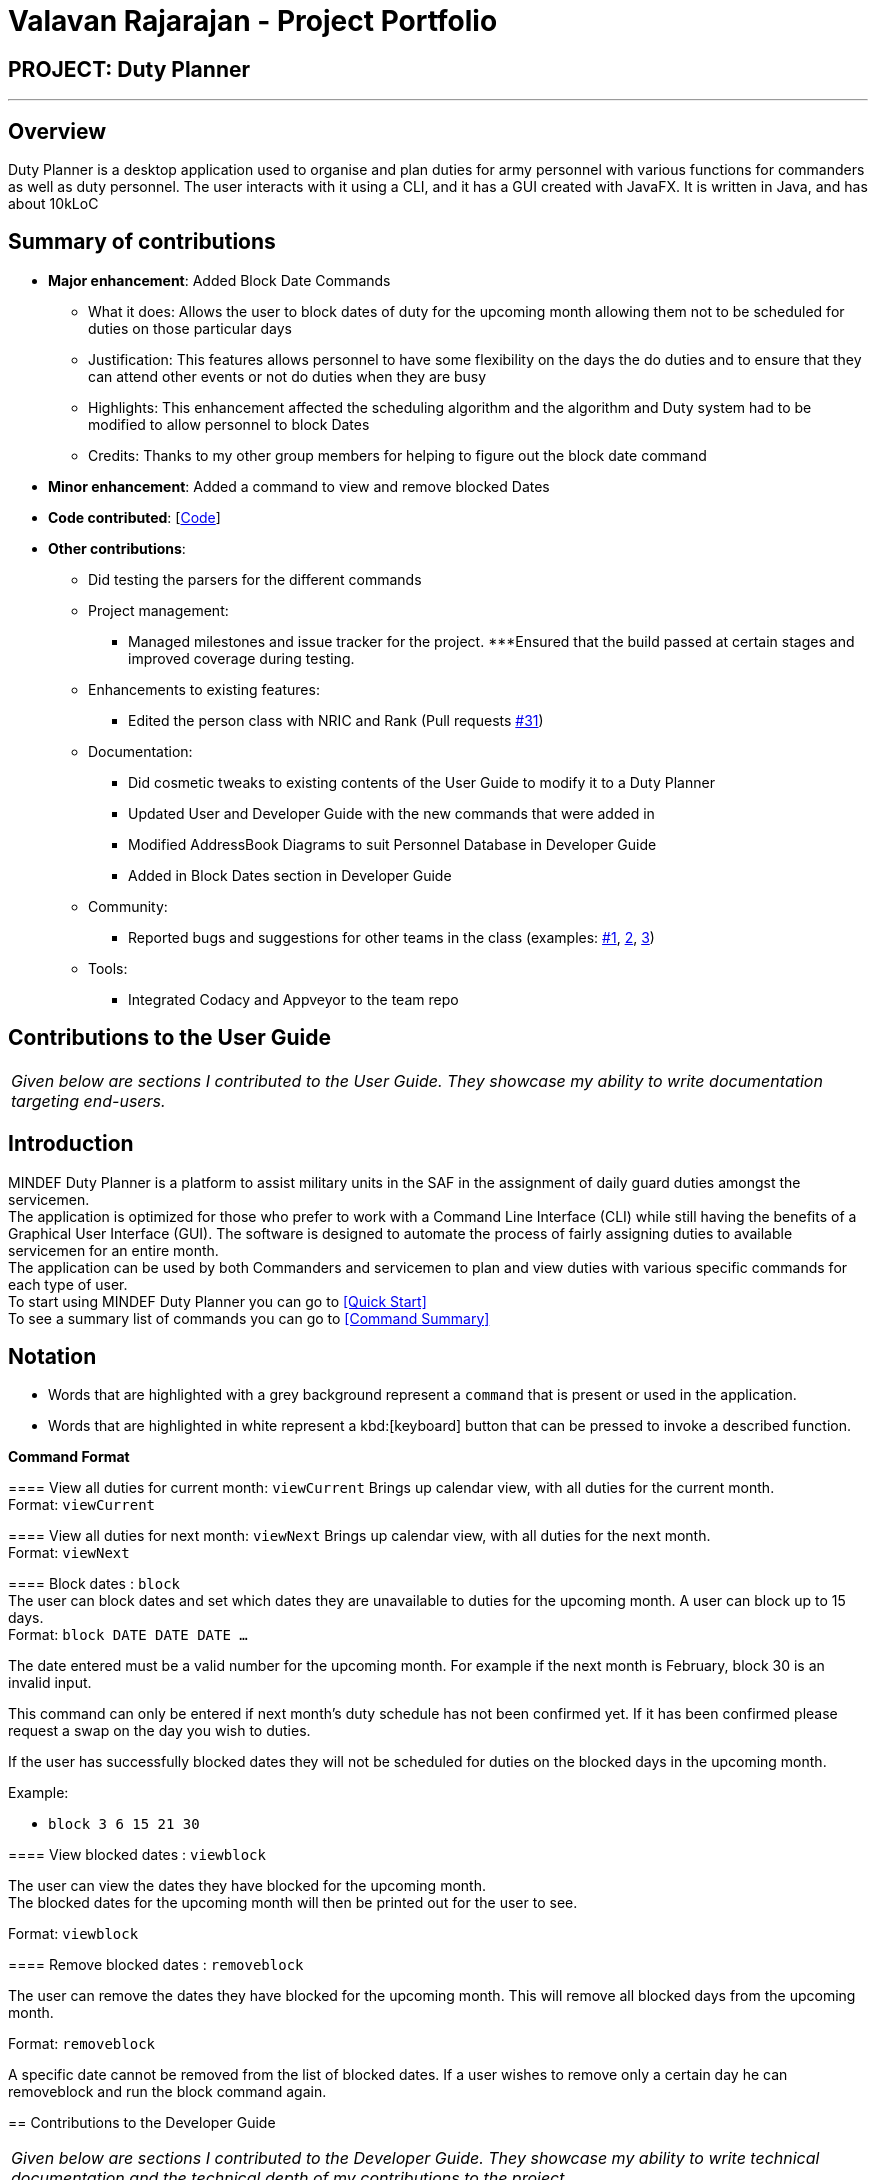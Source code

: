 = Valavan Rajarajan - Project Portfolio
:site-section: AboutUs
:imagesDir: ../images
:stylesDir: ../stylesheets

== PROJECT: Duty Planner

---

== Overview

Duty Planner is a desktop application used to organise and plan duties for army personnel with various functions for commanders as well as duty personnel. The user interacts with it using a CLI, and it has a GUI created with JavaFX. It is written in Java, and has about 10kLoC


== Summary of contributions

* *Major enhancement*: Added Block Date Commands
** What it does: Allows the user to block dates of duty for the upcoming month allowing them not to be scheduled for duties on those particular days
** Justification: This features allows personnel to have some flexibility on the days the do duties and to ensure that they can attend other events or not do duties when they are busy
** Highlights: This enhancement affected the scheduling algorithm and the algorithm and Duty system had to be modified to allow personnel to block Dates
** Credits: Thanks to my other group members for helping to figure out the block date command

* *Minor enhancement*: Added a command to view and remove blocked Dates

* *Code contributed*: [https://nus-cs2103-ay1819s2.github.io/cs2103-dashboard/#search=valatheking&sort=displayName&since=2019-02-10&until=2019-04-03&timeframe=day&reverse=false&repoSort=true[Code]]

* *Other contributions*: +

** Did testing the parsers for the different commands

** Project management:
*** Managed milestones and issue tracker for the project.
***Ensured that the build passed at certain stages and improved coverage during testing.

** Enhancements to existing features:
*** Edited the person class with NRIC and Rank (Pull requests https://github.com/CS2103-AY1819S2-W15-4/main/pull/31[#31])
** Documentation:
*** Did cosmetic tweaks to existing contents of the User Guide to modify it to a Duty Planner
*** Updated User and Developer Guide with the new commands that were added in
*** Modified AddressBook Diagrams to suit Personnel Database in Developer Guide
*** Added in Block Dates section in Developer Guide
** Community:
*** Reported bugs and suggestions for other teams in the class (examples:  https://github.com/nus-cs2103-AY1819S2/pe-dry-run/issues/830[#1],
https://github.com/nus-cs2103-AY1819S2/pe-dry-run/issues/609[2], https://github.com/nus-cs2103-AY1819S2/pe-dry-run/issues/697[3])
** Tools:
*** Integrated Codacy and Appveyor to the team repo


== Contributions to the User Guide
|===
|_Given below are sections I contributed to the User Guide. They showcase my ability to write documentation targeting end-users._
|===

== Introduction

MINDEF Duty Planner is a platform to assist military units in the SAF in the assignment of daily guard duties amongst the servicemen. +
The application is optimized for those who prefer to work with a Command Line Interface (CLI) while still having the benefits of a Graphical User Interface (GUI).
The software is designed to automate the process of fairly assigning duties to available servicemen for an entire month. +
The application can be used by both Commanders and servicemen to plan and view duties with various specific commands for each type of user. +
To start using MINDEF Duty Planner you can go to <<Quick Start>> +
To see a summary list of commands you can go to <<Command Summary>>

== Notation

* Words that are highlighted with a grey background
represent a  `command` that is present or used in the
application.

* Words that are highlighted in white represent a kbd:[keyboard] button that
can be pressed to invoke a described function.

====
*Command Format*

==== View all duties for current month: `viewCurrent`
Brings up calendar view, with all duties for the current month. +
Format: `viewCurrent`

==== View all duties for next month: `viewNext`
Brings up calendar view, with all duties for the next month. +
Format: `viewNext`

==== Block dates : `block` +
The user can block dates and set which dates they are unavailable to duties for the upcoming month. A user can block up to 15 days. +
Format: `block DATE DATE DATE ...`

[NOTE]
====
The date entered must be a valid number for the upcoming month. For example if the next month is February, block 30 is an invalid input.
====

[WARNING]
====
This command can only be entered if next month's duty schedule has not been confirmed yet.
If it has been confirmed please request a swap on the day you wish to duties.
====

If the user has successfully blocked dates they will not be scheduled for duties on the blocked days in the upcoming month. +

Example:

* `block 3 6 15 21 30`


==== View blocked dates : `viewblock` +

The user can view the dates they have blocked for the upcoming month. +
The blocked dates for the upcoming month will then be printed out for the user to see. +

Format: `viewblock`

==== Remove blocked dates : `removeblock` +

The user can remove the dates they have blocked for the upcoming month. This will remove all blocked days from the upcoming month. +

Format: `removeblock`

[NOTE]
====
A specific date cannot be removed from the list of blocked dates. If a user wishes to remove only a certain day he can removeblock and run the block command again.
====

== Contributions to the Developer Guide
|===
|_Given below are sections I contributed to the Developer Guide. They showcase my ability to write technical documentation and the technical depth of my contributions to the project._
|===
=== Block Dates Feature
==== Current Implementation

The block dates feature is facilitated by PersonnelDatabase and was implemented for general users as they cannot be expected to do duties any time during the upcoming month.
They may have certain dates that are busy or do not wish to do duties and as such they can block the dates in the PersonnelDatabase.

Block Dates was done by adding 3 new commands to the `Logic` which are `BlockDateCommand`, `ViewBlockCommand`, `RemoveBlockCommand`.
Modifications and methods were also added in `Model` and `Storage` to implement the blocking of dates in Duty planning and storage.

`BlockDateCommand` works like other commands in the Duty Planner. The command is read a text string from the MainWindow in UI.
The sequence diagram for the interaction is below.

image::BlockDateStateDiagram.png[width="800"]


Step 1 : +
As seen in the diagram above. The MainWindow calls the execute Command in Logic and passes in the command text, userName and userType of the logged in user.

Step 2 : +
The LogicManager then passes the command text, userName and userType to PersonnelDatabaseParser and it determines the type of command by parsing the String input.
Using certain command words, the PersonnelDatabase Parser determines what the command is and then passes the parsed commandText, userName and userType to the BlockDateCommandParser.

Step 3 : +
The BlockDateCommandParser
The BlockDateCommandParser takes in the dates list as a String and parses it into a Integer List which is used in the model.
The BlockDateCommandParser then passes in the Integer List, userType and userName to BlockDateCommand.
It checks for valid Integer inputs for days in the next month and will throw an exception if the dates entered are not valid

Step 4 : +
The logic for BlockDateCommand follows the activity diagram below.

image::BlockDateActivityDiagram.png[width="800"]

****
* The first check is the userType, if you are an Admin you will not be able to access this command
* The second check is to see the schedule has already been confirmed for nex month. If so the user cannot block any dates for the upcoming month
* The third check is to see the number of dates blocked and if they are more than 15, an exception will be thrown.
This is to ensure that commander have enough people to schedule duties. You can change this number if you wish to do so by updating the
MAX_BLOCKS_NUMBER in BlockDateCommand
* If the user passes all check the Command will enter Step 5
****

Step 5 : +
The BlockDateCommand then passes the Integer List to the model where it is stored in a Hashmap in DutyMonth.
DutyMonth has a Hashmap<Person, List<Integer>> blockedDays object to allow it to store the blockedDays of every person for the upcoming month.

Step 6 : +
The algorithm for scheduling was then modified to prevent the user from not doing duties on their blockedDays. This was done with the assistance of the HashMap.
During scheduling when a person is assigned to a day the model checks the list of blocked dates. If the person has a blocked day on the assigned duty, they are assigned a new one. 
Someone else will then replace them in the previously assigned duty. 
A more detailed explanation of the scheduling algorithm is in <<Duty Settings>>. 

==== Design Considerations:
* Alternative 1 (current implementation): BlockDateCommand takes in a few dates they are then stored in the personnel database as a Hashmap.
** Pros : 
*** Easy to implement as a new Command. Parsers have already been set up in address book and adding a new command is relatively easy to implement.
***The command storing the Integer List in the PersonnelDatabase in a HashMap is also convenient for the other commands such as `viewblock` and `removeblock.
***The Hashmap allows easy referencing for these commands. The Hashmap also allows for easier scheduling when the scheduler is run.

** Cons : 
*** The BlockDateCommand would directly modify the HashMap in the PersonnelDatabase and this would go against the n-tier architecture of the PersonnelDatabase Program. This would break the abstraction principle

**Implemented Fix for Cons :
*** To combat the above issue, Model was given methods to add the blockedDates into the Personnel Database rather than the command itself. 
This allows the logic to pass the dates to the model which would then integrate it into the Personnel Database. 

 * Alternative 2 (current implementation): BlockDateCommand takes in a few dates they are then stored as a new Class called BlockedDates
** Pros : 
*** Easy to implement as a new Command. Parsers have already been set up in address book and adding a new command is relatively easy to implement.
*** Would be clear what the BlockedDate Class does and also if other forms of dates such as AppointmentDates have to be added in later this would help with integrating them. 

** Cons : 
*** The implementation of a BlockedDate Class would complicated the process of integrating into the schedule much harder.
Implementing the BlockedDate into the algorithm would be a lot harder and would take more time and effort 

=== Use case 11 (General user): Block some dates for duties next month

*MSS*

1. User requests to block certain dates in the upcoming month of duties. 
2. PersonnelDatabase takes in the given dates and shows a success message.
3. User will then not be scheduled for duties in the upcoming month when schedule is run.
+
Use case ends.

*Extensions*

[discrete]
=== Use case 14 (General user): remove my own blocked dates

*MSS*

1. User requests to see the blocked dates in the upcoming month.
2. PersonnelDatabase shows the use the blocked days he had entered previously.
3. User requests to remove the blocked dates in the upcoming month.
4. PersonnelDatabase deletes all blocked dates for the user. 
+
Use case ends.

=== BlockDateCommand Tests

. Prerequisites: You need to be logged in as a general user before you can block dates. If there are no personnel Database you can add some by loggin in as an Admin first

.. Test case : block 1 5 6
Expected : The person has succesfully blocked days in the upcoming month and when schedule is run he will not be assigned duties on those days.

.. Test case : block -1 
Expected : CommandException will be thrown to show invalid date. No dates will be blocked.

.. Test case : block 33
Expected : CommandException will be thrown to show invalid date. No dates will be blocked.

.. Test case : block 6 (Logged in as an Admin)
Expected : CommandException will be thrown to show invalid authority. No dates will be blocked. 

.. Test case : block 6 (Schedule already confirmed)
Expected : CommandException will be thrown to show confirmed schedule. No dates will be blocked. 

